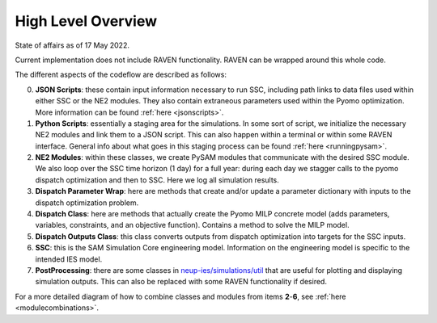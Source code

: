 .. _highlevelcode:

High Level Overview
#################################################

State of affairs as of 17 May 2022. 

Current implementation does not include RAVEN functionality. RAVEN can be wrapped around this whole code.

.. image:: _static/NE2_full_codeflow_asOfMay17.png
   :target: _static/NE2_full_codeflow_asOfMay17.png


The different aspects of the codeflow are described as follows:

0. **JSON Scripts**: these contain input information necessary to run SSC, including path links to data files used within either SSC or the NE2 modules. They also contain extraneous parameters used within the Pyomo optimization. More information can be found :ref:`here <jsonscripts>`.

1. **Python Scripts**: essentially a staging area for the simulations. In some sort of script, we initialize the necessary NE2 modules and link them to a JSON script. This can also happen within a terminal or within some RAVEN interface. General info about what goes in this staging process can be found :ref:`here <runningpysam>`.

2. **NE2 Modules**: within these classes, we create PySAM modules that communicate with the desired SSC module. We also loop over the SSC time horizon (1 day) for a full year: during each day we stagger calls to the pyomo dispatch optimization and then to SSC. Here we log all simulation results. 

3. **Dispatch Parameter Wrap**: here are methods that create and/or update a parameter dictionary with inputs to the dispatch optimization problem.

4. **Dispatch Class**: here are methods that actually create the Pyomo MILP concrete model (adds parameters, variables, constraints, and an objective function). Contains a method to solve the MILP model.

5. **Dispatch Outputs Class**: this class converts outputs from dispatch optimization into targets for the SSC inputs. 

6. **SSC**: this is the SAM Simulation Core engineering model. Information on the engineering model is specific to the intended IES model. 

7. **PostProcessing**: there are some classes in `neup-ies/simulations/util <https://github.com/uw-esolab/neup-ies/tree/master/simulations/util>`_ that are useful for plotting and displaying simulation outputs. This can also be replaced with some RAVEN functionality if desired. 


For a more detailed diagram of how to combine classes and modules from items **2**-**6**, see :ref:`here <modulecombinations>`.

